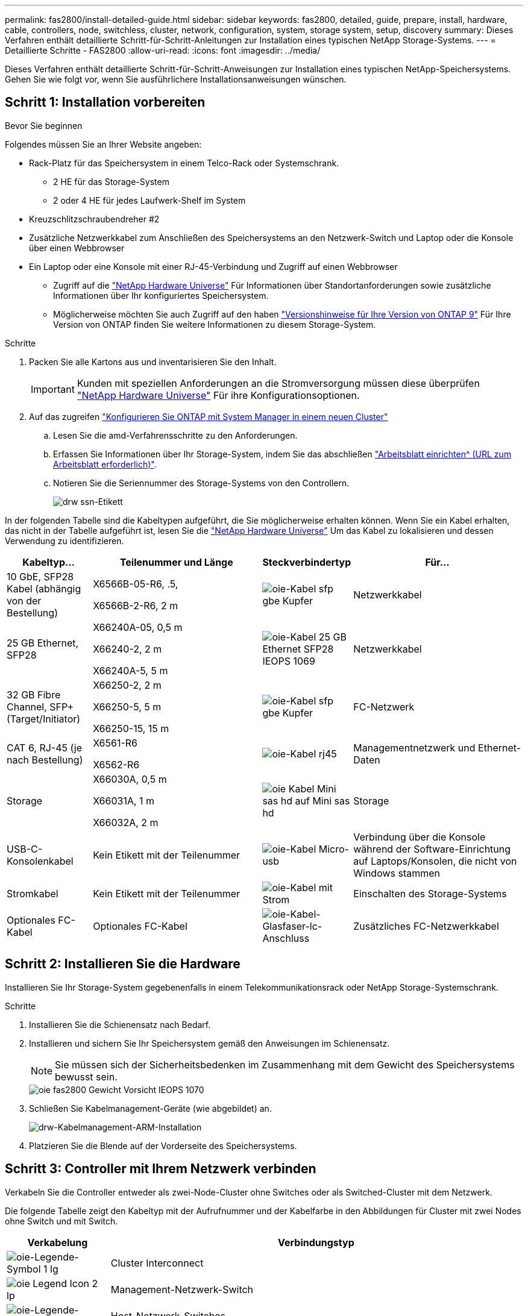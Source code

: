 ---
permalink: fas2800/install-detailed-guide.html 
sidebar: sidebar 
keywords: fas2800, detailed, guide, prepare, install, hardware, cable, controllers, node, switchless, cluster, network, configuration, system, storage system, setup, discovery 
summary: Dieses Verfahren enthält detaillierte Schritt-für-Schritt-Anleitungen zur Installation eines typischen NetApp Storage-Systems. 
---
= Detaillierte Schritte - FAS2800
:allow-uri-read: 
:icons: font
:imagesdir: ../media/


[role="lead"]
Dieses Verfahren enthält detaillierte Schritt-für-Schritt-Anweisungen zur Installation eines typischen NetApp-Speichersystems. Gehen Sie wie folgt vor, wenn Sie ausführlichere Installationsanweisungen wünschen.



== Schritt 1: Installation vorbereiten

.Bevor Sie beginnen
Folgendes müssen Sie an Ihrer Website angeben:

* Rack-Platz für das Speichersystem in einem Telco-Rack oder Systemschrank.
+
** 2 HE für das Storage-System
** 2 oder 4 HE für jedes Laufwerk-Shelf im System


* Kreuzschlitzschraubendreher #2
* Zusätzliche Netzwerkkabel zum Anschließen des Speichersystems an den Netzwerk-Switch und Laptop oder die Konsole über einen Webbrowser
* Ein Laptop oder eine Konsole mit einer RJ-45-Verbindung und Zugriff auf einen Webbrowser
+
** Zugriff auf die https://hwu.netapp.com["NetApp Hardware Universe"] Für Informationen über Standortanforderungen sowie zusätzliche Informationen über Ihr konfiguriertes Speichersystem.
** Möglicherweise möchten Sie auch Zugriff auf den haben http://mysupport.netapp.com/documentation/productlibrary/index.html?productID=62286["Versionshinweise für Ihre Version von ONTAP 9"] Für Ihre Version von ONTAP finden Sie weitere Informationen zu diesem Storage-System.




.Schritte
. Packen Sie alle Kartons aus und inventarisieren Sie den Inhalt.
+

IMPORTANT: Kunden mit speziellen Anforderungen an die Stromversorgung müssen diese überprüfen https://hwu.netapp.com["NetApp Hardware Universe"] Für ihre Konfigurationsoptionen.

. Auf das zugreifen https://docs.netapp.com/us-en/ontap/task_configure_ontap.html#assign-a-node-management-ip-address["Konfigurieren Sie ONTAP mit System Manager in einem neuen Cluster"^]
+
.. Lesen Sie die amd-Verfahrensschritte zu den Anforderungen.
.. Erfassen Sie Informationen über Ihr Storage-System, indem Sie das abschließen https://docs.netapp.com/us-en/ontap/task_configure_ontap.html["Arbeitsblatt einrichten^ (URL zum Arbeitsblatt erforderlich)"].
.. Notieren Sie die Seriennummer des Storage-Systems von den Controllern.
+
image::../media/drw_ssn_label.svg[drw ssn-Etikett]





In der folgenden Tabelle sind die Kabeltypen aufgeführt, die Sie möglicherweise erhalten können. Wenn Sie ein Kabel erhalten, das nicht in der Tabelle aufgeführt ist, lesen Sie die https://hwu.netapp.com["NetApp Hardware Universe"] Um das Kabel zu lokalisieren und dessen Verwendung zu identifizieren.

[cols="1,2,1,2"]
|===
| Kabeltyp... | Teilenummer und Länge | Steckverbindertyp | Für... 


 a| 
10 GbE, SFP28 Kabel (abhängig von der Bestellung)
 a| 
X6566B-05-R6, .5,

X6566B-2-R6, 2 m
 a| 
image::../media/oie_cable_sfp_gbe_copper.svg[oie-Kabel sfp gbe Kupfer]
 a| 
Netzwerkkabel



 a| 
25 GB Ethernet, SFP28
 a| 
X66240A-05, 0,5 m

X66240-2, 2 m

X66240A-5, 5 m
 a| 
image::../media/oie_cable_25Gb_Ethernet_SFP28_IEOPS-1069.svg[oie-Kabel 25 GB Ethernet SFP28 IEOPS 1069]
 a| 
Netzwerkkabel



 a| 
32 GB Fibre Channel,
SFP+ (Target/Initiator)
 a| 
X66250-2, 2 m

X66250-5, 5 m

X66250-15, 15 m
 a| 
image::../media/oie_cable_sfp_gbe_copper.svg[oie-Kabel sfp gbe Kupfer]
 a| 
FC-Netzwerk



 a| 
CAT 6, RJ-45 (je nach Bestellung)
 a| 
X6561-R6

X6562-R6
 a| 
image::../media/oie_cable_rj45.svg[oie-Kabel rj45]
 a| 
Managementnetzwerk und Ethernet-Daten



 a| 
Storage
 a| 
X66030A, 0,5 m

X66031A, 1 m

X66032A, 2 m
 a| 
image::../media/oie_cable_mini_sas_hd_to_mini_sas_hd.svg[oie Kabel Mini sas hd auf Mini sas hd]
 a| 
Storage



 a| 
USB-C-Konsolenkabel
 a| 
Kein Etikett mit der Teilenummer
 a| 
image::../media/oie_cable_micro_usb.svg[oie-Kabel Micro-usb]
 a| 
Verbindung über die Konsole während der Software-Einrichtung auf Laptops/Konsolen, die nicht von Windows stammen



 a| 
Stromkabel
 a| 
Kein Etikett mit der Teilenummer
 a| 
image::../media/oie_cable_power.svg[oie-Kabel mit Strom]
 a| 
Einschalten des Storage-Systems



 a| 
Optionales FC-Kabel
 a| 
Optionales FC-Kabel
 a| 
image::../media/oie_cable_fiber_lc_connector.svg[oie-Kabel-Glasfaser-lc-Anschluss]
 a| 
Zusätzliches FC-Netzwerkkabel

|===


== Schritt 2: Installieren Sie die Hardware

Installieren Sie Ihr Storage-System gegebenenfalls in einem Telekommunikationsrack oder NetApp Storage-Systemschrank.

.Schritte
. Installieren Sie die Schienensatz nach Bedarf.
. Installieren und sichern Sie Ihr Speichersystem gemäß den Anweisungen im Schienensatz.
+

NOTE: Sie müssen sich der Sicherheitsbedenken im Zusammenhang mit dem Gewicht des Speichersystems bewusst sein.

+
image::../media/oie_fas2800_weight_caution_IEOPS-1070.svg[oie fas2800 Gewicht Vorsicht IEOPS 1070]

. Schließen Sie Kabelmanagement-Geräte (wie abgebildet) an.
+
image::../media/drw_cable_management_arm_install.svg[drw-Kabelmanagement-ARM-Installation]

. Platzieren Sie die Blende auf der Vorderseite des Speichersystems.




== Schritt 3: Controller mit Ihrem Netzwerk verbinden

Verkabeln Sie die Controller entweder als zwei-Node-Cluster ohne Switches oder als Switched-Cluster mit dem Netzwerk.

Die folgende Tabelle zeigt den Kabeltyp mit der Aufrufnummer und der Kabelfarbe in den Abbildungen für Cluster mit zwei Nodes ohne Switch und mit Switch.

[cols="20%,80%"]
|===
| Verkabelung | Verbindungstyp 


 a| 
image::../media/oie_legend_icon_1_lg.svg[oie-Legende-Symbol 1 lg]
 a| 
Cluster Interconnect



 a| 
image::../media/oie_legend_icon_2_lp.svg[oie Legend Icon 2 lp]
 a| 
Management-Netzwerk-Switch



 a| 
image::../media/oie_legend_icon_3_o.svg[oie-Legende-Symbol 3 o]
 a| 
Host-Netzwerk-Switches

|===
.Bevor Sie beginnen
* Wenden Sie sich an Ihren Netzwerkadministrator, um Informationen über das Anschließen des Speichersystems an die Switches zu erhalten.
* Prüfen Sie den Pfeil auf der Abbildung, ob die Zuglasche des Kabelsteckers richtig ausgerichtet ist.
+
** Wenn Sie den Anschluss einsetzen, sollten Sie spüren, dass er einrastet. Wenn Sie ihn nicht einrasten, entfernen Sie ihn, drehen Sie den Kabelkopf um und versuchen Sie es erneut.
** Stecken Sie beim Anschließen an einen optischen Switch den SFP-Port in den Controller-Port, bevor Sie die Verkabelung zum Port durchführen.




image::../media/oie_cable_pull_tab_down.svg[ziehen Sie die Lasche des oie-Kabels nach unten]

[role="tabbed-block"]
====
.Option 1: Verkabeln eines 2-Node-Clusters ohne Switches
--
Verkabeln Sie die Netzwerkverbindungen und die Cluster-Interconnect-Ports für ein Cluster mit zwei Nodes ohne Switches.

.Über diese Aufgabe
Verwenden Sie die Animation oder die Schritt-für-Schritt-Anleitung, um die Verkabelung zwischen den Controllern und den Switches abzuschließen.

.Animation – Verkabelung einer 2-Node-Cluster-Verkabelung ohne Switches
video::90577508-fa79-46cf-b18a-afe8016325af[panopto]
.Schritte
. Verkabeln Sie die Cluster Interconnect Ports e0a mit e0a und e0b mit e0b mit dem Cluster Interconnect-Kabel:
+
image::../media/oie_cable_25Gb_Ethernet_SFP28_IEOPS-1069.svg[oie-Kabel 25 GB Ethernet SFP28 IEOPS 1069]

+
*Cluster-Verbindungskabel*

+
image::../media/drw_2800_tnsc_cluster_cabling_IEOPS-892.svg[drw 2800 Tnsc-Clusterverkabelung IEOPS 892]

. Verkabeln Sie die E0M-Ports mit den Management-Netzwerk-Switches mit den RJ45-Kabeln:
+
image::../media/oie_cable_rj45.svg[oie-Kabel rj45]

+
*RJ45-Kabel*

+
image::../media/drw_2800_management_connection_IEOPS-1077.svg[drw 2800 Managementverbindung IEOPS 1077]

. Verkabeln Sie die Ports der Zusatzkarte mit dem Hostnetzwerk.
+
image::../media/drw_2800_network_cabling_IEOPS-894.svg[drw 2800 Netzwerkverkabelung IEOPS 894]

+
.. Wenn Sie über ein 4-Port-Ethernet-Datennetzwerk verfügen, verbinden Sie die Ports e1a über e1d mit Ihrem Ethernet-Datennetzwerk.
+
*** 4-Port, 10 GB Ethernet, SFP28
+
image::../media/oie_cable_sfp_gbe_copper.svg[oie-Kabel sfp gbe Kupfer]

+
image::../media/oie_cable_25Gb_Ethernet_SFP28_IEOPS-1069.svg[oie-Kabel 25 GB Ethernet SFP28 IEOPS 1069]

*** 4 PORTS, 10GBASE-T, RJ45
+
image::../media/oie_cable_rj45.svg[oie-Kabel rj45]



.. Wenn Sie über ein Fibre-Channel-Datennetzwerk mit 4 Ports verfügen, verkabeln Sie die Ports 1a bis 1d für das FC-Netzwerk.
+
*** 4-Port, 32 GB Fibre Channel, SFP+ (nur Target)
+
image::../media/oie_cable_sfp_gbe_copper.svg[oie-Kabel sfp gbe Kupfer]

*** 4-Port, 32 GB Fibre Channel, SFP+ (Initiator/Ziel)
+
image::../media/oie_cable_sfp_gbe_copper.svg[oie-Kabel sfp gbe Kupfer]



.. Wenn Sie über eine 2+2-Karte (2 Ports mit Ethernet-Verbindungen und 2 Ports mit Fibre-Channel-Verbindungen) verfügen, verkabeln Sie die Ports e1a und e1b mit Ihrem FC-Datennetzwerk und die Ports e1c und e1d mit Ihrem Ethernet-Datennetzwerk.
+
*** 2-Port, 10 GB Ethernet (SFP28) + 2-Port 32 GB FC (SFP+)
+
image::../media/oie_cable_sfp_gbe_copper.svg[oie-Kabel sfp gbe Kupfer]

+
image::../media/oie_cable_sfp_gbe_copper.svg[oie-Kabel sfp gbe Kupfer]








IMPORTANT: Schließen Sie DIE Netzkabel NICHT an.

--
.Option 2: Kabel ein geschalteter Cluster
--
Verkabeln Sie die Netzwerkverbindungen und die Cluster Interconnect Ports für ein Switch Cluster.

.Über diese Aufgabe
Verwenden Sie die Animation oder die Schritt-für-Schritt-Anleitung, um die Verkabelung zwischen den Controllern und den Switches abzuschließen.

.Animation - Switch Cluster Verkabelung
video::6553a3db-57dd-4247-b34a-afe8016315d4[panopto]
.Schritte
. Verkabeln Sie die Cluster Interconnect Ports e0a mit e0a und e0b mit e0b mit dem Cluster Interconnect-Kabel:
+
image::../media/oie_cable_25Gb_Ethernet_SFP28_IEOPS-1069.svg[oie-Kabel 25 GB Ethernet SFP28 IEOPS 1069]

+
image::../media/drw_2800_switched_cluster_cabling_IEOPS-893.svg[drw 2800 Switch-Cluster-Verkabelung IEOPS 893]

. Verkabeln Sie die E0M-Ports mit den Management-Netzwerk-Switches mit den RJ45-Kabeln:
+
image::../media/oie_cable_rj45.svg[oie-Kabel rj45]

+
image::../media/drw_2800_management_connection_IEOPS-1077.svg[drw 2800 Managementverbindung IEOPS 1077]

. Verkabeln Sie die Ports der Zusatzkarte mit dem Hostnetzwerk.
+
image::../media/drw_2800_network_cabling_IEOPS-894.svg[drw 2800 Netzwerkverkabelung IEOPS 894]

+
.. Wenn Sie über ein 4-Port-Ethernet-Datennetzwerk verfügen, verbinden Sie die Ports e1a über e1d mit Ihrem Ethernet-Datennetzwerk.
+
*** 4-Port, 10 GB Ethernet, SFP28
+
image::../media/oie_cable_sfp_gbe_copper.svg[oie-Kabel sfp gbe Kupfer]

+
image::../media/oie_cable_25Gb_Ethernet_SFP28_IEOPS-1069.svg[oie-Kabel 25 GB Ethernet SFP28 IEOPS 1069]

*** 4 PORTS, 10GBASE-T, RJ45
+
image::../media/oie_cable_rj45.svg[oie-Kabel rj45]



.. Wenn Sie über ein Fibre-Channel-Datennetzwerk mit 4 Ports verfügen, verkabeln Sie die Ports 1a bis 1d für das FC-Netzwerk.
+
*** 4-Port, 32 GB Fibre Channel, SFP+ (nur Target)
+
image::../media/oie_cable_sfp_gbe_copper.svg[oie-Kabel sfp gbe Kupfer]

*** 4-Port, 32 GB Fibre Channel, SFP+ (Initiator/Ziel)
+
image::../media/oie_cable_sfp_gbe_copper.svg[oie-Kabel sfp gbe Kupfer]



.. Wenn Sie über eine 2+2-Karte (2 Ports mit Ethernet-Verbindungen und 2 Ports mit Fibre-Channel-Verbindungen) verfügen, verkabeln Sie die Ports e1a und e1b mit Ihrem FC-Datennetzwerk und die Ports e1c und e1d mit Ihrem Ethernet-Datennetzwerk.
+
*** 2-Port, 10 GB Ethernet (SFP28) + 2-Port 32 GB FC (SFP+)
+
image::../media/oie_cable_sfp_gbe_copper.svg[oie-Kabel sfp gbe Kupfer]

+
image::../media/oie_cable_sfp_gbe_copper.svg[oie-Kabel sfp gbe Kupfer]








IMPORTANT: Schließen Sie DIE Netzkabel NICHT an.

--
====


== Schritt 4: Controller mit Laufwerk-Shelfs verkabeln

Verkabeln Sie Ihre Controller mit einem externen Speicher.

Die folgende Tabelle zeigt den Kabeltyp mit der Aufrufnummer und der Kabelfarbe in den Abbildungen zur Verkabelung der Festplatten-Shelfs mit dem Storage-System.


NOTE: Das Beispiel verwendet DS224C. Die Verkabelung ist ähnlich wie bei anderen unterstützten Festplatten-Shelfs. Siehe https://docs.netapp.com/us-en/ontap-systems/sas3/install-new-system.html["Einbau- und Kabelregale für eine neue Systeminstallation - Regale mit IOM12/IOM12B-Modulen"^] Finden Sie weitere Informationen.

[cols="20%,80%"]
|===
| Verkabelung | Verbindungstyp 


 a| 
image::../media/oie_legend_icon_1_lo.svg[oie-Legende Symbol 1 Lo]
 a| 
Shelf-zu-Shelf-Verkabelung



 a| 
image::../media/oie_legend_icon_2_mb.svg[oie-Legendensymbol 2 mb]
 a| 
Controller A zu den Laufwerk-Shelfs



 a| 
image::../media/oie_legend_icon_3_t.svg[oie-Legendensymbol 3 t]
 a| 
Controller B zu den Laufwerk-Shelfs

|===
Prüfen Sie unbedingt den Abbildungspfeil, um die richtige Ausrichtung des Kabelanschlusses zu prüfen.

image::../media/oie_cable_pull_tab_down.svg[ziehen Sie die Lasche des oie-Kabels nach unten]

.Über diese Aufgabe
Verwenden Sie die Animation oder die Schritt-für-Schritt-Anleitung, um die Verkabelung zwischen den Controllern und den Laufwerk-Shelfs abzuschließen.


IMPORTANT: Verwenden Sie nicht Port 0b2 an einer FAS2800. Dieser SAS-Port wird von ONTAP nicht verwendet und ist immer deaktiviert. Siehe https://docs.netapp.com/us-en/ontap-systems/sas3/install-new-system.html["Installieren Sie ein Shelf in einem neuen Storage-System"^] Finden Sie weitere Informationen.

.Animation: Kabel für Laufwerkseinschübe
video::b2a7549d-8141-47dc-9e20-afe8016f4386[panopto]
.Schritte
. Verkabeln Sie die Shelf-zu-Shelf-Ports.
+
.. Port 1 auf IOM A zu Port 3 auf IOM A auf dem Shelf direkt unten.
.. Port 1 auf IOM B zu Port 3 auf IOM B auf dem Shelf direkt unten.
+
image::../media/oie_cable_mini_sas_hd_to_mini_sas_hd.svg[oie Kabel Mini sas hd auf Mini sas hd]

+
*Mini-SAS HD auf Mini-SAS HD Kabel*

+
image::../media/drw_2800_shelf-to-shelf_cabling_IEOPS-895.svg[drw 2800 Shelf-zu-Shelf-Verkabelung IEOPS 895]



. Verkabeln Sie Controller A mit den Laufwerk-Shelfs.
+
.. Controller A-Port 0a zu IOM B-Port 1 am ersten Festplatten-Shelf im Stack.
.. Controller A-Port 0b1 zu IOM A-Port 3 auf dem letzten Festplatten-Shelf im Stack.
+
image::../media/oie_cable_mini_sas_hd_to_mini_sas_hd.svg[oie Kabel Mini sas hd auf Mini sas hd]

+
*Mini-SAS HD auf Mini-SAS HD Kabel*

+
image::../media/dwr-2800_controller1-to shelves_IEOPS-896.svg[dwr 2800 Controller1 zu den Shelfs IEOPS 896]



. Controller B mit den Laufwerk-Shelfs verbinden.
+
.. Controller B Port 0a zu IOM A Port 1 am ersten Festplatten-Shelf im Stack.
.. Controller B Port 0b1 zu IOM B Port 3 auf dem letzten Festplatten-Shelf im Stack.
+
image::../media/oie_cable_mini_sas_hd_to_mini_sas_hd.svg[oie Kabel Mini sas hd auf Mini sas hd]

+
*Mini-SAS HD auf Mini-SAS HD Kabel*

+
image::../media/dwr-2800_controller2-to shelves_IEOPS-897.svg[dwr 2800 Controller2 zu den Shelfs IEOPS 897]







== Schritt 5: Vollständige Einrichtung und Konfiguration des Storage-Systems

Führen Sie die Einrichtung und Konfiguration des Speichersystems mit einer der folgenden Optionen durch: Wenn die Netzwerkerkennung aktiviert ist, oder mit Option 2: Wenn die Netzwerkerkennung nicht aktiviert ist.

[role="tabbed-block"]
====
.Option 1: Wenn die Netzwerkerkennung aktiviert ist
--
Wenn die Netzwerkerkennung auf Ihrem Laptop aktiviert ist, schließen Sie die Einrichtung und Konfiguration des Storage-Systems mithilfe der automatischen Cluster-Erkennung ab.

.Schritte
. Verwenden Sie die folgende Animation, um die Shelf-Stromversorgung einzuschalten und Shelf-IDs festzulegen.
+
.Animation: Legen Sie die Festplatten-Shelf-IDs fest
video::c600f366-4d30-481a-89d9-ab1b0066589b[panopto]
. Schalten Sie die Controller ein
+
.. Schließen Sie die Stromkabel an die Controller-Netzteile an, und schließen Sie sie dann an Stromquellen auf verschiedenen Stromkreisen an.
.. Schalten Sie die Netzschalter an beide Knoten ein.
+

NOTE: Das erste Booten kann bis zu acht Minuten dauern.

+
image::../media/dwr_2800_turn_on_power_IEOPS-898.svg[dwr 2800 Einschalten des IEOPS 898]



. Stellen Sie sicher, dass die Netzwerkerkennung auf Ihrem Laptop aktiviert ist.
+
Weitere Informationen finden Sie in der Online-Hilfe Ihres Notebooks.

. Schließen Sie Ihren Laptop an den Management-Switch an.
. Verwenden Sie die Grafik oder die Schritte, um den Storage-System-Node zu ermitteln und Folgendes zu konfigurieren:
+
image::../media/drw_autodiscovery_controler_select.svg[wählen sie den drw-Kontroller für die automatische Ermittlung aus]

+
.. Öffnen Sie Den Datei-Explorer.
.. Klicken Sie im linken Bereich auf Netzwerk.
.. Mit der rechten Maustaste klicken und Aktualisieren auswählen.
.. Doppelklicken Sie auf das ONTAP-Symbol, und akzeptieren Sie alle auf dem Bildschirm angezeigten Zertifikate.
+

NOTE: XXXXX ist die Seriennummer des Storage-Systems für den Ziel-Node.

+
System Manager wird geöffnet.



. Konfigurieren Sie mithilfe der von System Manager gesteuerten Einrichtung Ihr Storage-System mithilfe der in erfassten Daten <<Schritt 1: Installation vorbereiten>>.
. Erstellen Sie ein Konto oder melden Sie sich bei Ihrem Konto an.
+
.. Klicken Sie Auf https://mysupport.netapp.com["mysupport.netapp.com"]
.. Klicken Sie auf _Konto erstellen_, wenn Sie ein Konto erstellen oder sich bei Ihrem Konto anmelden müssen.


. Herunterladen und installieren https://mysupport.netapp.com/site/tools["Active IQ Config Advisor"]
+
.. Überprüfen Sie den Zustand Ihres Storage-Systems durch Ausführen von Active IQ Config Advisor.


. Registrieren Sie Ihr System unter https://mysupport.netapp.com/site/systems/register[].
. Wechseln Sie nach Abschluss der Erstkonfiguration mit dem https://www.netapp.com/support-and-training/documentation/["NetApp ONTAP-Ressourcen"] Seite für Informationen über das Konfigurieren zusätzlicher Funktionen in ONTAP.


--
.Option 2: Wenn die Netzwerkerkennung nicht aktiviert ist
--
Wenn die Netzwerkerkennung auf Ihrem Laptop nicht aktiviert ist, führen Sie die Konfiguration und Einrichtung manuell durch.

.Schritte
. Laptop oder Konsole verkabeln und konfigurieren:
+
.. Stellen Sie den Konsolenport des Laptops oder der Konsole auf 115,200 Baud mit N-8-1 ein.
+

NOTE: Informationen zur Konfiguration des Konsolenport finden Sie in der Online-Hilfe Ihres Laptops oder der Konsole.

.. Schließen Sie das Konsolenkabel an den Laptop oder die Konsole an und verbinden Sie den Konsolenport am Controller mithilfe des Konsolenkabels, das mit dem Storage-System geliefert wurde, und dann den Laptop oder die Konsole mit dem Switch im Management-Subnetz.
+
image::../media/drw_2800_laptop_to_switch_to_controller_IEOPS-1084.svg[drw 2800 Laptop zum Umschalten auf Controller IEOPS 1084]

.. Weisen Sie dem Laptop oder der Konsole eine TCP/IP-Adresse zu. Verwenden Sie dabei eine Adresse, die sich im Management-Subnetz befindet.


. Mithilfe der folgenden Animation können Sie eine oder mehrere Laufwerk-Shelf-IDs festlegen:
+
.Animation: Legen Sie die Festplatten-Shelf-IDs fest
video::c600f366-4d30-481a-89d9-ab1b0066589b[panopto]
. Schließen Sie die Stromkabel an die Controller-Netzteile an, und schließen Sie sie dann an Stromquellen auf verschiedenen Stromkreisen an.
. Schalten Sie die Netzschalter an beide Knoten ein.
+
image::../media/dwr_2800_turn_on_power_IEOPS-898.svg[dwr 2800 Einschalten des IEOPS 898]

+

NOTE: Das erste Booten kann bis zu acht Minuten dauern.

. Weisen Sie einem der Nodes eine erste Node-Management-IP-Adresse zu.
+
[cols="20%,80%"]
|===
| Wenn das Managementnetzwerk DHCP enthält... | Dann... 


 a| 
Konfiguriert
 a| 
Notieren Sie die IP-Adresse, die den neuen Controllern zugewiesen ist.



 a| 
Nicht konfiguriert
 a| 
.. Öffnen Sie eine Konsolensitzung mit PuTTY, einem Terminalserver oder dem entsprechenden Betrag für Ihre Umgebung.
+

NOTE: Überprüfen Sie die Online-Hilfe Ihres Laptops oder Ihrer Konsole, wenn Sie nicht wissen, wie PuTTY konfiguriert werden soll.

.. Geben Sie die Management-IP-Adresse ein, wenn Sie dazu aufgefordert werden.


|===
. Konfigurieren Sie das Cluster unter System Manager auf Ihrem Laptop oder Ihrer Konsole:
+
.. Rufen Sie die Node-Management-IP-Adresse im Browser auf.
+

NOTE: Das Format für die Adresse ist +https://x.x.x.x.+

.. Konfigurieren Sie das Speichersystem mithilfe der in erfassten Daten <<Schritt 1: Installation vorbereiten>>..


. Erstellen Sie ein Konto oder melden Sie sich bei Ihrem Konto an.
+
.. Klicken Sie Auf https://mysupport.netapp.com["mysupport.netapp.com"]
.. Klicken Sie auf _Konto erstellen_, wenn Sie ein Konto erstellen oder sich bei Ihrem Konto anmelden müssen.


. Herunterladen und installieren https://mysupport.netapp.com/site/tools["Active IQ Config Advisor"]
+
.. Überprüfen Sie den Zustand Ihres Storage-Systems durch Ausführen von Active IQ Config Advisor.


. Registrieren Sie Ihr System unter https://mysupport.netapp.com/site/systems/register[].
. Wechseln Sie nach Abschluss der Erstkonfiguration mit dem https://www.netapp.com/support-and-training/documentation/["NetApp ONTAP-Ressourcen"] Seite für Informationen über das Konfigurieren zusätzlicher Funktionen in ONTAP.


--
====